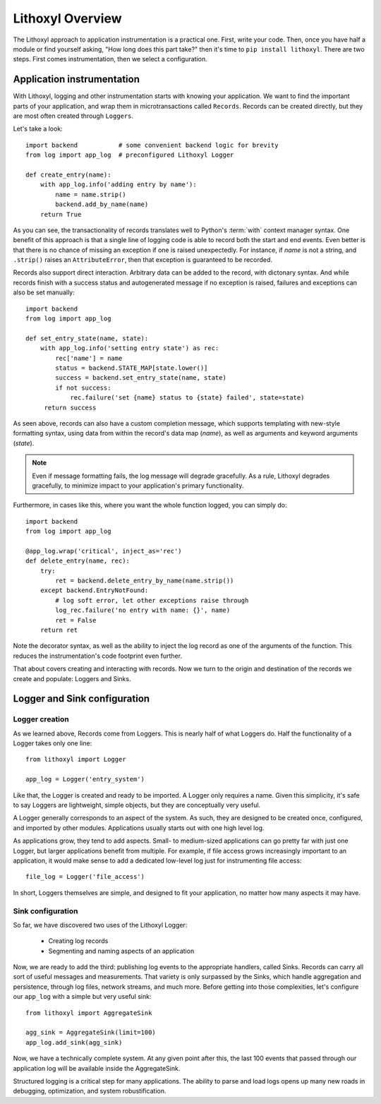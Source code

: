 Lithoxyl Overview
=================

The Lithoxyl approach to application instrumentation is a practical
one. First, write your code. Then, once you have half a module or find
yourself asking, "How long does this part take?" then it's time to
``pip install lithoxyl``. There are two steps. First comes
instrumentation, then we select a configuration.

Application instrumentation
---------------------------

With Lithoxyl, logging and other instrumentation starts with knowing
your application. We want to find the important parts of your
application, and wrap them in microtransactions called
``Records``. Records can be created directly, but they are most often
created through ``Loggers``.

Let's take a look::

  import backend           # some convenient backend logic for brevity
  from log import app_log  # preconfigured Lithoxyl Logger

  def create_entry(name):
      with app_log.info('adding entry by name'):
          name = name.strip()
          backend.add_by_name(name)
      return True

As you can see, the transactionality of records translates well to
Python's :term:`with` context manager syntax. One benefit of this
approach is that a single line of logging code is able to record both
the start and end events. Even better is that there is no chance of
missing an exception if one is raised unexpectedly. For instance, if
*name* is not a string, and ``.strip()`` raises an ``AttributeError``,
then that exception is guaranteed to be recorded.

Records also support direct interaction. Arbitrary data can be added
to the record, with dictonary syntax. And while records finish with a
success status and autogenerated message if no exception is raised,
failures and exceptions can also be set manually::

  import backend
  from log import app_log

  def set_entry_state(name, state):
      with app_log.info('setting entry state') as rec:
          rec['name'] = name
          status = backend.STATE_MAP[state.lower()]
          success = backend.set_entry_state(name, state)
          if not success:
              rec.failure('set {name} status to {state} failed', state=state)
       return success

As seen above, records can also have a custom completion message,
which supports templating with new-style formatting syntax, using data
from within the record's data map (*name*), as well as arguments and
keyword arguments (*state*).

.. note::

   Even if message formatting fails, the log message will degrade
   gracefully. As a rule, Lithoxyl degrades gracefully, to minimize
   impact to your application's primary functionality.

Furthermore, in cases like this, where you want the whole function
logged, you can simply do::

  import backend
  from log import app_log

  @app_log.wrap('critical', inject_as='rec')
  def delete_entry(name, rec):
      try:
          ret = backend.delete_entry_by_name(name.strip())
      except backend.EntryNotFound:
          # log soft error, let other exceptions raise through
          log_rec.failure('no entry with name: {}', name)
          ret = False
      return ret

Note the decorator syntax, as well as the ability to inject the log
record as one of the arguments of the function. This reduces the
instrumentation's code footprint even further.

That about covers creating and interacting with records. Now we turn
to the origin and destination of the records we create and populate:
Loggers and Sinks.

Logger and Sink configuration
-----------------------------

Logger creation
~~~~~~~~~~~~~~~

As we learned above, Records come from Loggers. This is nearly half of
what Loggers do. Half the functionality of a Logger takes only one line::

  from lithoxyl import Logger

  app_log = Logger('entry_system')

Like that, the Logger is created and ready to be imported. A Logger
only requires a name. Given this simplicity, it's safe to say Loggers
are lightweight, simple objects, but they are conceptually very
useful.

A Logger generally corresponds to an aspect of the system. As such,
they are designed to be created once, configured, and imported by
other modules. Applications usually starts out with one high level log.

As applications grow, they tend to add aspects. Small- to medium-sized
applications can go pretty far with just one Logger, but larger
applications benefit from multiple. For example, if file access grows
increasingly important to an application, it would make sense to add a
dedicated low-level log just for instrumenting file access::

  file_log = Logger('file_access')

In short, Loggers themselves are simple, and designed to fit your
application, no matter how many aspects it may have.

Sink configuration
~~~~~~~~~~~~~~~~~~

So far, we have discovered two uses of the Lithoxyl Logger:

  * Creating log records
  * Segmenting and naming aspects of an application

Now, we are ready to add the third: publishing log events to the
appropriate handlers, called Sinks. Records can carry all sort of
useful messages and measurements. That variety is only surpassed by
the Sinks, which handle aggregation and persistence, through log
files, network streams, and much more. Before getting into those
complexities, let's configure our ``app_log`` with a simple but very
useful sink::

  from lithoxyl import AggregateSink

  agg_sink = AggregateSink(limit=100)
  app_log.add_sink(agg_sink)

Now, we have a technically complete system. At any given point after
this, the last 100 events that passed through our application log will
be available inside the AggregateSink.

Structured logging is a critical step for many applications. The
ability to parse and load logs opens up many new roads in debugging,
optimization, and system robustification.
